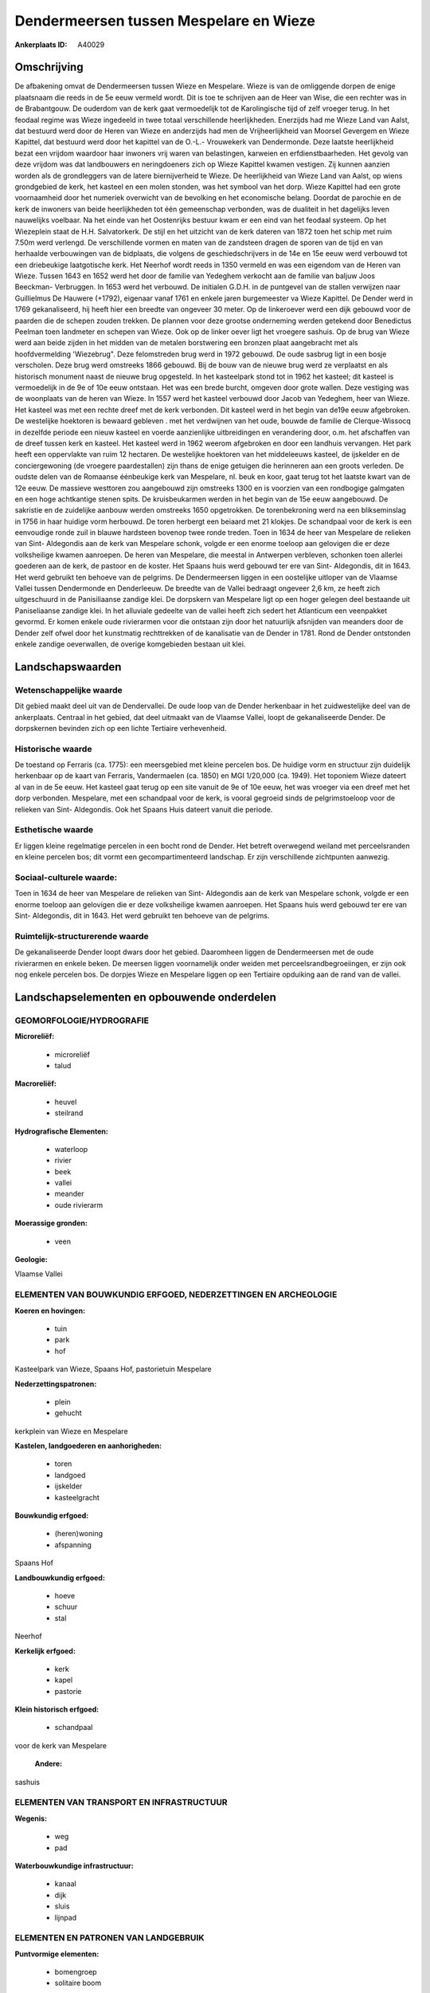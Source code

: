 Dendermeersen tussen Mespelare en Wieze
=======================================

:Ankerplaats ID: A40029




Omschrijving
------------

De afbakening omvat de Dendermeersen tussen Wieze en Mespelare. Wieze
is van de omliggende dorpen de enige plaatsnaam die reeds in de 5e eeuw
vermeld wordt. Dit is toe te schrijven aan de Heer van Wise, die een
rechter was in de Brabantgouw. De ouderdom van de kerk gaat vermoedelijk
tot de Karolingische tijd of zelf vroeger terug. In het feodaal regime
was Wieze ingedeeld in twee totaal verschillende heerlijkheden.
Enerzijds had me Wieze Land van Aalst, dat bestuurd werd door de Heren
van Wieze en anderzijds had men de Vrijheerlijkheid van Moorsel Gevergem
en Wieze Kapittel, dat bestuurd werd door het kapittel van de O.-L.-
Vrouwekerk van Dendermonde. Deze laatste heerlijkheid bezat een vrijdom
waardoor haar inwoners vrij waren van belastingen, karweien en
erfdienstbaarheden. Het gevolg van deze vrijdom was dat landbouwers en
neringdoeners zich op Wieze Kapittel kwamen vestigen. Zij kunnen aanzien
worden als de grondleggers van de latere biernijverheid te Wieze. De
heerlijkheid van Wieze Land van Aalst, op wiens grondgebied de kerk, het
kasteel en een molen stonden, was het symbool van het dorp. Wieze
Kapittel had een grote voornaamheid door het numeriek overwicht van de
bevolking en het economische belang. Doordat de parochie en de kerk de
inwoners van beide heerlijkheden tot één gemeenschap verbonden, was de
dualiteit in het dagelijks leven nauwelijks voelbaar. Na het einde van
het Oostenrijks bestuur kwam er een eind van het feodaal systeem. Op het
Wiezeplein staat de H.H. Salvatorkerk. De stijl en het uitzicht van de
kerk dateren van 1872 toen het schip met ruim 7.50m werd verlengd. De
verschillende vormen en maten van de zandsteen dragen de sporen van de
tijd en van herhaalde verbouwingen van de bidplaats, die volgens de
geschiedschrijvers in de 14e en 15e eeuw werd verbouwd tot een
driebeukige laatgotische kerk. Het Neerhof wordt reeds in 1350 vermeld
en was een eigendom van de Heren van Wieze. Tussen 1643 en 1652 werd het
door de familie van Yedeghem verkocht aan de familie van baljuw Joos
Beeckman- Verbruggen. In 1653 werd het verbouwd. De initialen G.D.H. in
de puntgevel van de stallen verwijzen naar Guillielmus De Hauwere
(+1792), eigenaar vanaf 1761 en enkele jaren burgemeester va Wieze
Kapittel. De Dender werd in 1769 gekanaliseerd, hij heeft hier een
breedte van ongeveer 30 meter. Op de linkeroever werd een dijk gebouwd
voor de paarden die de schepen zouden trekken. De plannen voor deze
grootse onderneming werden getekend door Benedictus Peelman toen
landmeter en schepen van Wieze. Ook op de linker oever ligt het vroegere
sashuis. Op de brug van Wieze werd aan beide zijden in het midden van de
metalen borstwering een bronzen plaat aangebracht met als
hoofdvermelding 'Wiezebrug". Deze felomstreden brug werd in 1972
gebouwd. De oude sasbrug ligt in een bosje verscholen. Deze brug werd
omstreeks 1866 gebouwd. Bij de bouw van de nieuwe brug werd ze
verplaatst en als historisch monument naast de nieuwe brug opgesteld. In
het kasteelpark stond tot in 1962 het kasteel; dit kasteel is
vermoedelijk in de 9e of 10e eeuw ontstaan. Het was een brede burcht,
omgeven door grote wallen. Deze vestiging was de woonplaats van de heren
van Wieze. In 1557 werd het kasteel verbouwd door Jacob van Yedeghem,
heer van Wieze. Het kasteel was met een rechte dreef met de kerk
verbonden. Dit kasteel werd in het begin van de19e eeuw afgebroken. De
westelijke hoektoren is bewaard gebleven . met het verdwijnen van het
oude, bouwde de familie de Clerque-Wissocq in dezelfde periode een
nieuw kasteel en voerde aanzienlijke uitbreidingen en verandering door,
o.m. het afschaffen van de dreef tussen kerk en kasteel. Het kasteel
werd in 1962 weerom afgebroken en door een landhuis vervangen. Het park
heeft een oppervlakte van ruim 12 hectaren. De westelijke hoektoren van
het middeleeuws kasteel, de ijskelder en de conciergewoning (de vroegere
paardestallen) zijn thans de enige getuigen die herinneren aan een
groots verleden. De oudste delen van de Romaanse éénbeukige kerk van
Mespelare, nl. beuk en koor, gaat terug tot het laatste kwart van de 12e
eeuw. De massieve westtoren zou aangebouwd zijn omstreeks 1300 en is
voorzien van een rondbogige galmgaten en een hoge achtkantige stenen
spits. De kruisbeukarmen werden in het begin van de 15e eeuw aangebouwd.
De sakristie en de zuidelijke aanbouw werden omstreeks 1650 opgetrokken.
De torenbekroning werd na een blikseminslag in 1756 in haar huidige vorm
herbouwd. De toren herbergt een beiaard met 21 klokjes. De schandpaal
voor de kerk is een eenvoudige ronde zuil in blauwe hardsteen bovenop
twee ronde treden. Toen in 1634 de heer van Mespelare de relieken van
Sint- Aldegondis aan de kerk van Mespelare schonk, volgde er een enorme
toeloop aan gelovigen die er deze volksheilige kwamen aanroepen. De
heren van Mespelare, die meestal in Antwerpen verbleven, schonken toen
allerlei goederen aan de kerk, de pastoor en de koster. Het Spaans huis
werd gebouwd ter ere van Sint- Aldegondis, dit in 1643. Het werd
gebruikt ten behoeve van de pelgrims. De Dendermeersen liggen in een
oostelijke uitloper van de Vlaamse Vallei tussen Dendermonde en
Denderleeuw. De breedte van de Vallei bedraagt ongeveer 2,6 km, ze heeft
zich uitgeschuurd in de Panisiliaanse zandige klei. De dorpskern van
Mespelare ligt op een hoger gelegen deel bestaande uit Paniseliaanse
zandige klei. In het alluviale gedeelte van de vallei heeft zich sedert
het Atlanticum een veenpakket gevormd. Er komen enkele oude rivierarmen
voor die ontstaan zijn door het natuurlijk afsnijden van meanders door
de Dender zelf ofwel door het kunstmatig rechttrekken of de kanalisatie
van de Dender in 1781. Rond de Dender ontstonden enkele zandige
oeverwallen, de overige komgebieden bestaan uit klei.



Landschapswaarden
-----------------


Wetenschappelijke waarde
~~~~~~~~~~~~~~~~~~~~~~~~

Dit gebied maakt deel uit van de Dendervallei. De oude loop van de
Dender herkenbaar in het zuidwestelijke deel van de ankerplaats.
Centraal in het gebied, dat deel uitmaakt van de Vlaamse Vallei, loopt
de gekanaliseerde Dender. De dorpskernen bevinden zich op een lichte
Tertiaire verhevenheid.

Historische waarde
~~~~~~~~~~~~~~~~~~


De toestand op Ferraris (ca. 1775): een meersgebied met kleine
percelen bos. De huidige vorm en structuur zijn duidelijk herkenbaar op
de kaart van Ferraris, Vandermaelen (ca. 1850) en MGI 1/20,000 (ca.
1949). Het toponiem Wieze dateert al van in de 5e eeuw. Het kasteel gaat
terug op een site vanuit de 9e of 10e eeuw, het was vroeger via een
dreef met het dorp verbonden. Mespelare, met een schandpaal voor de
kerk, is vooral gegroeid sinds de pelgrimstoeloop voor de relieken van
Sint- Aldegondis. Ook het Spaans Huis dateert vanuit die periode.

Esthetische waarde
~~~~~~~~~~~~~~~~~~

Er liggen kleine regelmatige percelen in een
bocht rond de Dender. Het betreft overwegend weiland met perceelsranden
en kleine percelen bos; dit vormt een gecompartimenteerd landschap. Er
zijn verschillende zichtpunten aanwezig.


Sociaal-culturele waarde:
~~~~~~~~~~~~~~~~~~~~~~~~


Toen in 1634 de heer van Mespelare de
relieken van Sint- Aldegondis aan de kerk van Mespelare schonk, volgde
er een enorme toeloop aan gelovigen die er deze volksheilige kwamen
aanroepen. Het Spaans huis werd gebouwd ter ere van Sint- Aldegondis,
dit in 1643. Het werd gebruikt ten behoeve van de pelgrims.

Ruimtelijk-structurerende waarde
~~~~~~~~~~~~~~~~~~~~~~~~~~~~~~~~

De gekanaliseerde Dender loopt dwars door het gebied. Daaromheen
liggen de Dendermeersen met de oude rivierarmen en enkele beken. De
meersen liggen voornamelijk onder weiden met perceelsrandbegroeiingen,
er zijn ook nog enkele percelen bos. De dorpjes Wieze en Mespelare
liggen op een Tertiaire opduiking aan de rand van de vallei.



Landschapselementen en opbouwende onderdelen
--------------------------------------------



GEOMORFOLOGIE/HYDROGRAFIE
~~~~~~~~~~~~~~~~~~~~~~~~

**Microreliëf:**

 * microreliëf
 * talud


**Macroreliëf:**

 * heuvel
 * steilrand

**Hydrografische Elementen:**

 * waterloop
 * rivier
 * beek
 * vallei
 * meander
 * oude rivierarm


**Moerassige gronden:**

 * veen


**Geologie:**


Vlaamse Vallei

ELEMENTEN VAN BOUWKUNDIG ERFGOED, NEDERZETTINGEN EN ARCHEOLOGIE
~~~~~~~~~~~~~~~~~~~~~~~~~~~~~~~~~~~~~~~~~~~~~~~~~~~~~~~~~~~~~~~

**Koeren en hovingen:**

 * tuin
 * park
 * hof


Kasteelpark van Wieze, Spaans Hof, pastorietuin Mespelare

**Nederzettingspatronen:**

 * plein
 * gehucht

kerkplein van Wieze en Mespelare

**Kastelen, landgoederen en aanhorigheden:**

 * toren
 * landgoed
 * ijskelder
 * kasteelgracht


**Bouwkundig erfgoed:**

 * (heren)woning
 * afspanning


Spaans Hof

**Landbouwkundig erfgoed:**

 * hoeve
 * schuur
 * stal


Neerhof

**Kerkelijk erfgoed:**

 * kerk
 * kapel
 * pastorie


**Klein historisch erfgoed:**

 * schandpaal


voor de kerk van Mespelare

 **Andere:**
sashuis

ELEMENTEN VAN TRANSPORT EN INFRASTRUCTUUR
~~~~~~~~~~~~~~~~~~~~~~~~~~~~~~~~~~~~~~~~~

**Wegenis:**

 * weg
 * pad


**Waterbouwkundige infrastructuur:**

 * kanaal
 * dijk
 * sluis
 * lijnpad



ELEMENTEN EN PATRONEN VAN LANDGEBRUIK
~~~~~~~~~~~~~~~~~~~~~~~~~~~~~~~~~~~~~

**Puntvormige elementen:**

 * bomengroep
 * solitaire boom


**Lijnvormige elementen:**

 * dreef
 * bomenrij
 * hagen
 * knotbomenrij
 * perceelsrandbegroeiing

**Kunstmatige waters:**

 * vijver


**Topografie:**

 * onregelmatig


**Historisch stabiel landgebruik:**

 * permanent grasland
 * meersen


**Bos:**

 * loof
 * hooghout



OPMERKINGEN EN KNELPUNTEN
~~~~~~~~~~~~~~~~~~~~~~~~

In de meersen verdwijnt op sommige plaatsen de weilandfunctie en komen
er meer bossen in de plaats.
